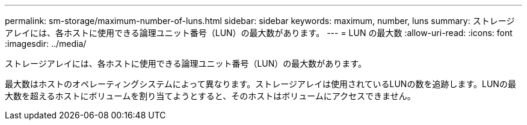 ---
permalink: sm-storage/maximum-number-of-luns.html 
sidebar: sidebar 
keywords: maximum, number, luns 
summary: ストレージアレイには、各ホストに使用できる論理ユニット番号（LUN）の最大数があります。 
---
= LUN の最大数
:allow-uri-read: 
:icons: font
:imagesdir: ../media/


[role="lead"]
ストレージアレイには、各ホストに使用できる論理ユニット番号（LUN）の最大数があります。

最大数はホストのオペレーティングシステムによって異なります。ストレージアレイは使用されているLUNの数を追跡します。LUNの最大数を超えるホストにボリュームを割り当てようとすると、そのホストはボリュームにアクセスできません。
